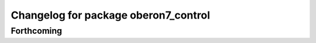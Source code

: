^^^^^^^^^^^^^^^^^^^^^^^^^^^^^^^^^^^^^
Changelog for package oberon7_control
^^^^^^^^^^^^^^^^^^^^^^^^^^^^^^^^^^^^^

Forthcoming
-----------
